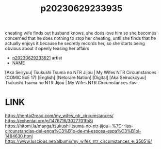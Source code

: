 :PROPERTIES:
:ID:       f52dead4-69f7-4b01-bc55-647090c06746
:END:
#+title: p20230629233935
#+filetags: :ntronary:
cheating wife finds out husband knows, she does love him so she becomes concerned that he does nothing to stop her cheating, until she finds that he actually enjoys it because he secretly records her, so she starts being obvious about it openly teasing her affairs
- [[id:d891bf46-b4ab-4ab8-83f2-6a2e2ab49d02][p20230629233921]] artist
- NAME
[Aka Seiryuu] Tsukushi Tsuma no NTR Jijou | My Wifes NTR Circumstances (COMIC ExE 17) [English] [Netorare Nation] [Digital]
[Aka Seiruckcyuu] Tsukushi Tsuma no NTR Jijou | My Wifes NTR Circumstances :fav:
* LINK
https://hentai2read.com/my_wifes_ntr_circumstances/
https://exhentai.org/g/1476716/3027701fb8/
https://hitomi.la/manga/tsukushi-tsuma-no-ntr-jijou--%7C--las-circunstancias-del-enga%C3%B1o-de-mi-esposa-espa%C3%B1ol-1484630.html
https://www.luscious.net/albums/my_wifes_ntr_circumstances_e_350516/
